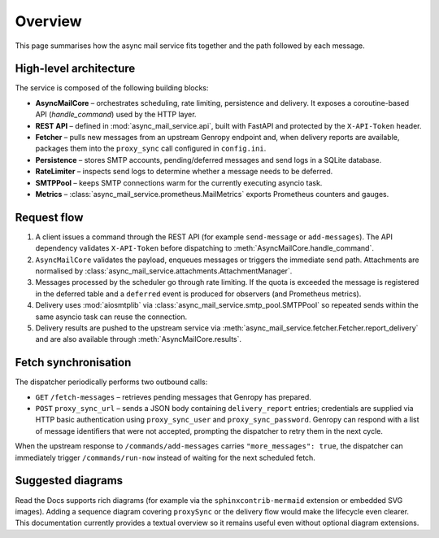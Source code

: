Overview
========

This page summarises how the async mail service fits together and the path
followed by each message.

High-level architecture
-----------------------

The service is composed of the following building blocks:

* **AsyncMailCore** – orchestrates scheduling, rate limiting, persistence and
  delivery.  It exposes a coroutine-based API (`handle_command`) used by the
  HTTP layer.
* **REST API** – defined in :mod:`async_mail_service.api`, built with FastAPI
  and protected by the ``X-API-Token`` header.
* **Fetcher** – pulls new messages from an upstream Genropy endpoint and, when
  delivery reports are available, packages them into the ``proxy_sync`` call
  configured in ``config.ini``.
* **Persistence** – stores SMTP accounts, pending/deferred messages and send
  logs in a SQLite database.
* **RateLimiter** – inspects send logs to determine whether a message needs to
  be deferred.
* **SMTPPool** – keeps SMTP connections warm for the currently executing
  asyncio task.
* **Metrics** – :class:`async_mail_service.prometheus.MailMetrics` exports
  Prometheus counters and gauges.

Request flow
------------

1. A client issues a command through the REST API (for example ``send-message``
   or ``add-messages``).  The API dependency validates ``X-API-Token`` before
   dispatching to :meth:`AsyncMailCore.handle_command`.
2. ``AsyncMailCore`` validates the payload, enqueues messages or triggers the
   immediate send path.  Attachments are normalised by
   :class:`async_mail_service.attachments.AttachmentManager`.
3. Messages processed by the scheduler go through rate limiting.  If the quota
   is exceeded the message is registered in the deferred table and a
   ``deferred`` event is produced for observers (and Prometheus metrics).
4. Delivery uses :mod:`aiosmtplib` via :class:`async_mail_service.smtp_pool.SMTPPool`
   so repeated sends within the same asyncio task can reuse the connection.
5. Delivery results are pushed to the upstream service via
   :meth:`async_mail_service.fetcher.Fetcher.report_delivery` and are also
   available through :meth:`AsyncMailCore.results`.

Fetch synchronisation
---------------------

The dispatcher periodically performs two outbound calls:

* ``GET`` ``/fetch-messages`` – retrieves pending messages that Genropy has
  prepared.
* ``POST`` ``proxy_sync_url`` – sends a JSON body containing ``delivery_report``
  entries; credentials are supplied via HTTP basic authentication using
  ``proxy_sync_user`` and ``proxy_sync_password``.  Genropy can respond with
  a list of message identifiers that were not accepted, prompting the
  dispatcher to retry them in the next cycle.

When the upstream response to ``/commands/add-messages`` carries
``"more_messages": true``, the dispatcher can immediately trigger
``/commands/run-now`` instead of waiting for the next scheduled fetch.

Suggested diagrams
------------------

Read the Docs supports rich diagrams (for example via the ``sphinxcontrib-mermaid``
extension or embedded SVG images).  Adding a sequence diagram covering
``proxySync`` or the delivery flow would make the lifecycle even clearer.
This documentation currently provides a textual overview so it remains useful
even without optional diagram extensions.
